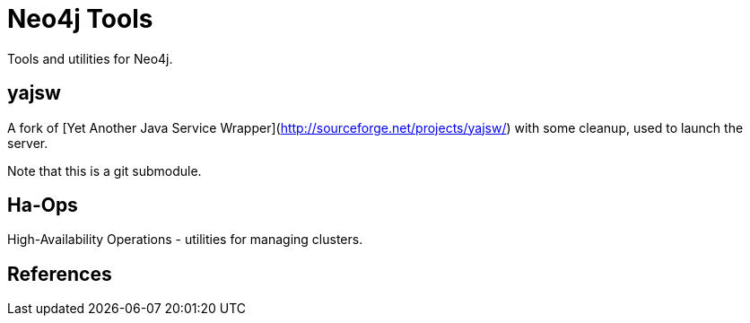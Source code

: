 Neo4j Tools
===========

Tools and utilities for Neo4j.

yajsw
-----

A fork of [Yet Another Java Service Wrapper](http://sourceforge.net/projects/yajsw/)
with some cleanup, used to launch the server.

Note that this is a git submodule. 


Ha-Ops 
------

High-Availability Operations - utilities for managing clusters.


References
----------


